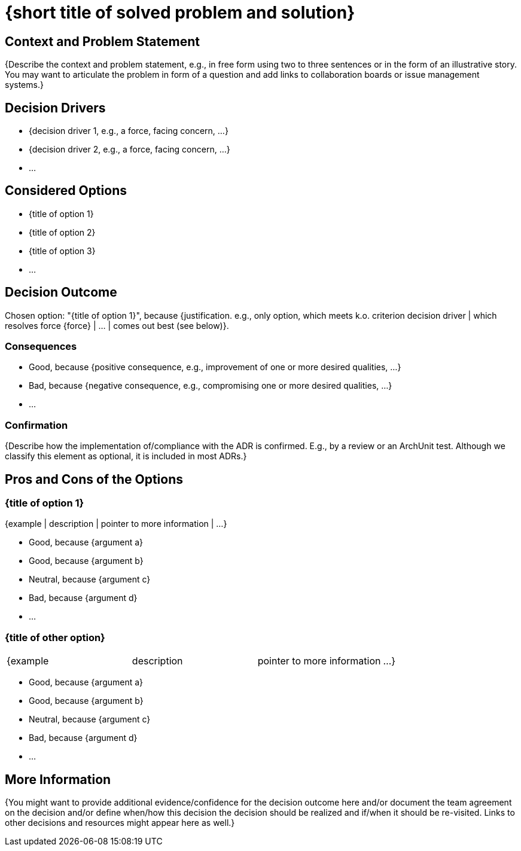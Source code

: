 = {short title of solved problem and solution}
:consulted: {"list everyone whose opinions are sought (typically subject-matter experts); and with whom there is a two-way communication"=>nil}
:date: {"YYYY-MM-DD when the decision was last updated"=>nil}
:deciders: {"list everyone involved in the decision"=>nil}
:informed: {"list everyone who is kept up-to-date on progress; and with whom there is a one-way communication"=>nil}
:status: {proposed | rejected | accepted | deprecated | … | superseded by [ADR-0005](0005-example.md)}

== Context and Problem Statement

{Describe the context and problem statement, e.g., in free form using two to three sentences or in the form of an illustrative story.
 You may want to articulate the problem in form of a question and add links to collaboration boards or issue management systems.}

// This is an optional element. Feel free to remove.

== Decision Drivers

* {decision driver 1, e.g., a force, facing concern, ...}
* {decision driver 2, e.g., a force, facing concern, ...}
* ...
// numbers of drivers can vary

== Considered Options

* {title of option 1}
* {title of option 2}
* {title of option 3}
* ...
// numbers of options can vary

== Decision Outcome

Chosen option: "{title of option 1}", because
{justification. e.g., only option, which meets k.o. criterion decision driver | which resolves force \{force} | ... | comes out best (see below)}.

// This is an optional element. Feel free to remove.

=== Consequences

* Good, because {positive consequence, e.g., improvement of one or more desired qualities, ...}
* Bad, because {negative consequence, e.g., compromising one or more desired qualities, ...}
* ...
// numbers of consequences can vary

// This is an optional element. Feel free to remove.

=== Confirmation

{Describe how the implementation of/compliance with the ADR is confirmed. E.g., by a review or an ArchUnit test.
 Although we classify this element as optional, it is included in most ADRs.}

// This is an optional element. Feel free to remove.

== Pros and Cons of the Options

=== {title of option 1}

// This is an optional element. Feel free to remove.

{example | description | pointer to more information | ...}

* Good, because {argument a}
* Good, because {argument b}
// use "neutral" if the given argument weights neither for good nor bad
* Neutral, because {argument c}
* Bad, because {argument d}
* ...
// numbers of pros and cons can vary

=== {title of other option}

[cols=4*]
|===
| {example
| description
| pointer to more information
| ...}
|===

* Good, because {argument a}
* Good, because {argument b}
* Neutral, because {argument c}
* Bad, because {argument d}
* ...

// This is an optional element. Feel free to remove.

== More Information

{You might want to provide additional evidence/confidence for the decision outcome here and/or
 document the team agreement on the decision and/or
 define when/how this decision the decision should be realized and if/when it should be re-visited.
Links to other decisions and resources might appear here as well.}

